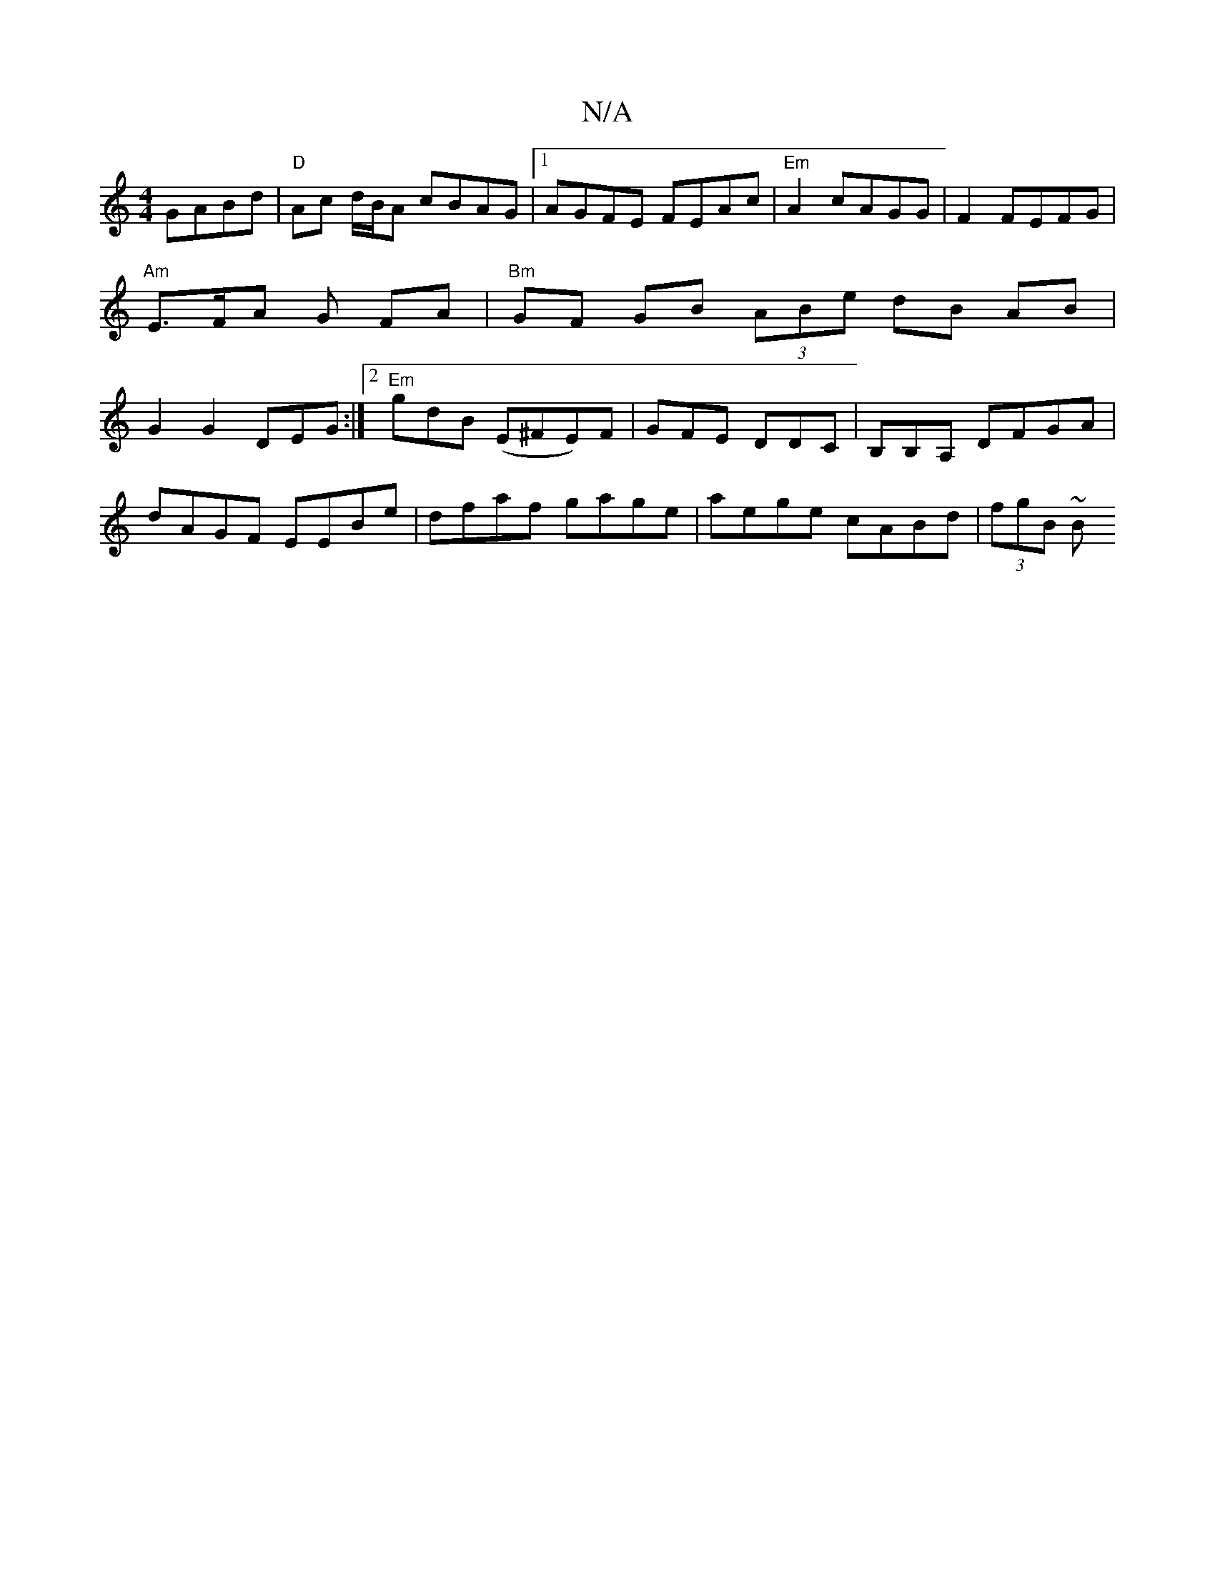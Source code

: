 X:1
T:N/A
M:4/4
R:N/A
K:Cmajor
 GABd | "D" Ac d/B/A cBAG|1 AGFE FEAc|"Em"A2 cAGG | F2 FEFG |"Am"E>FA G FA |"Bm"GF GB (3ABe dB AB | G2 G2 DEG :|2 "Em"gdB (E^FE)F | GFE DDC | B,B,A, DFGA |
dAGF EEBe | dfaf gage | aege cABd | (3fgB ~B